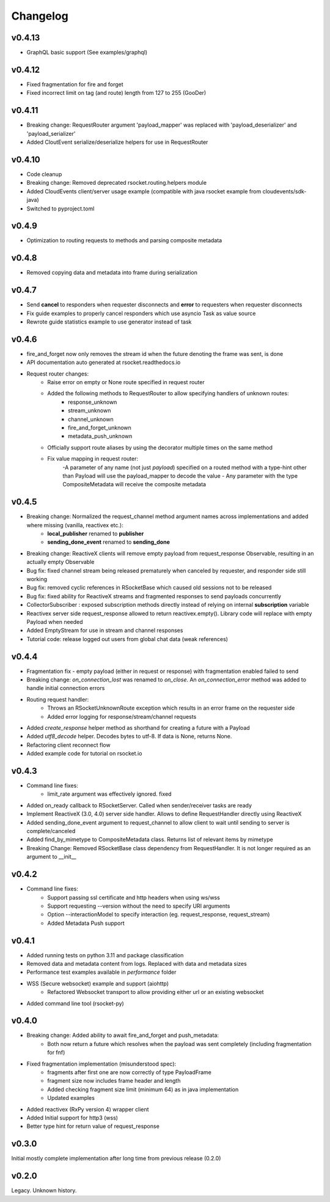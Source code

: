 Changelog
---------

v0.4.13
=======
- GraphQL basic support (See examples/graphql)

v0.4.12
=======
- Fixed fragmentation for fire and forget
- Fixed incorrect limit on tag (and route) length from 127 to 255 (GooDer)

v0.4.11
=======
- Breaking change: RequestRouter argument 'payload_mapper' was replaced with 'payload_deserializer' and 'payload_serializer'
- Added CloutEvent serialize/deserialize helpers for use in RequestRouter

v0.4.10
=======
- Code cleanup
- Breaking change: Removed deprecated rsocket.routing.helpers module
- Added CloudEvents client/server usage example (compatible with java rsocket example from cloudevents/sdk-java)
- Switched to pyproject.toml

v0.4.9
======
- Optimization to routing requests to methods and parsing composite metadata

v0.4.8
======
- Removed copying data and metadata into frame during serialization

v0.4.7
======
- Send **cancel** to responders when requester disconnects and **error** to requesters when requester disconnects
- Fix guide examples to properly cancel responders which use asyncio Task as value source
- Rewrote guide statistics example to use generator instead of task

v0.4.6
======
- fire_and_forget now only removes the stream id when the future denoting the frame was sent, is done
- API documentation auto generated at rsocket.readthedocs.io
- Request router changes:
    - Raise error on empty or None route specified in request router
    - Added the following methods to RequestRouter to allow specifying handlers of unknown routes:
        - response_unknown
        - stream_unknown
        - channel_unknown
        - fire_and_forget_unknown
        - metadata_push_unknown
    - Officially support route aliases by using the decorator multiple times on the same method
    - Fix value mapping in request router:
        -A parameter of any name (not just *payload*) specified on a routed method with a type-hint other than Payload will use the payload_mapper to decode the value
        - Any parameter with the type CompositeMetadata will receive the composite metadata

v0.4.5
======
- Breaking change: Normalized the request_channel method argument names across implementations and added where missing (vanilla, reactivex etc.):
    - **local_publisher** renamed to **publisher**
    - **sending_done_event** renamed to **sending_done**
- Breaking change: ReactiveX clients will remove empty payload from request_response Observable, resulting in an actually empty Observable
- Bug fix: fixed channel stream being released prematurely when canceled by requester, and responder side still working
- Bug fix: removed cyclic references in RSocketBase which caused old sessions not to be released
- Bug fix: fixed ability for ReactiveX streams and fragmented responses to send payloads concurrently
- CollectorSubscriber : exposed subscription methods directly instead of relying on internal **subscription** variable
- Reactivex server side request_response allowed to return reactivex.empty(). Library code will replace with empty Payload when needed
- Added EmptyStream for use in stream and channel responses
- Tutorial code: release logged out users from global chat data (weak references)

v0.4.4
======
- Fragmentation fix - empty payload (either in request or response) with fragmentation enabled failed to send
- Breaking change: *on_connection_lost* was renamed to *on_close*. An *on_connection_error* method was added to handle initial connection errors
- Routing request handler:
    - Throws an RSocketUnknownRoute exception which results in an error frame on the requester side
    - Added error logging for response/stream/channel requests
- Added *create_response* helper method as shorthand for creating a future with a Payload
- Added *utf8_decode* helper. Decodes bytes to utf-8. If data is None, returns None.
- Refactoring client reconnect flow
- Added example code for tutorial on rsocket.io

v0.4.3
======
- Command line fixes:
    - limit_rate argument was effectively ignored. fixed
- Added on_ready callback to RSocketServer. Called when sender/receiver tasks are ready
- Implement ReactiveX (3.0, 4.0) server side handler. Allows to define RequestHandler directly using ReactiveX
- Added sending_done_event argument to request_channel to allow client to wait until sending to server is complete/canceled
- Added find_by_mimetype to CompositeMetadata class. Returns list of relevant items by mimetype
- Breaking Change: Removed RSocketBase class dependency from RequestHandler. It is not longer required as an argument to __init__

v0.4.2
======
- Command line fixes:
    - Support passing ssl certificate and http headers when using ws/wss
    - Support requesting --version without the need to specify URI arguments
    - Option --interactionModel to specify interaction (eg. request_response, request_stream)
    - Added Metadata Push support

v0.4.1
======
- Added running tests on python 3.11 and package classification
- Removed data and metadata content from logs. Replaced with data and metadata sizes
- Performance test examples available in *performance* folder
- WSS (Secure websocket) example and support (aiohttp)
    - Refactored Websocket transport to allow providing either url or an existing websocket
- Added command line tool (rsocket-py)

v0.4.0
======

- Breaking change: Added ability to await fire_and_forget and push_metadata:
    - Both now return a future which resolves when the payload was sent completely (including fragmentation for fnf)
- Fixed fragmentation implementation (misunderstood spec):
    - fragments after first one are now correctly of type PayloadFrame
    - fragment size now includes frame header and length
    - Added checking fragment size limit (minimum 64) as in java implementation
    - Updated examples
- Added reactivex (RxPy version 4) wrapper client
- Added Initial support for http3 (wss)
- Better type hint for return value of request_response

v0.3.0
======
Initial mostly complete implementation after long time from previous release (0.2.0)

v0.2.0
======
Legacy. Unknown history.
